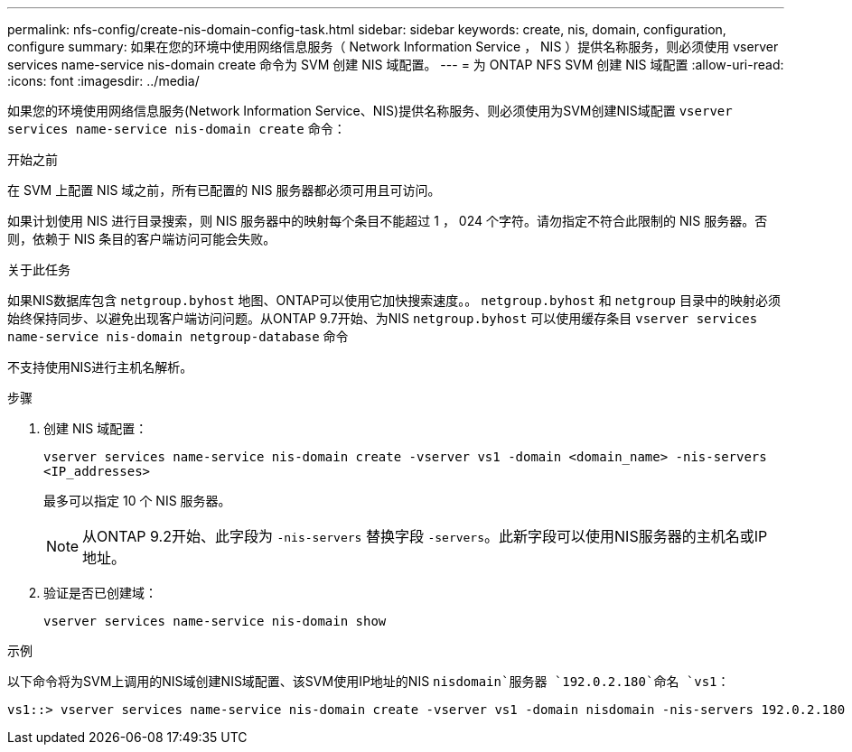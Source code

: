---
permalink: nfs-config/create-nis-domain-config-task.html 
sidebar: sidebar 
keywords: create, nis, domain, configuration, configure 
summary: 如果在您的环境中使用网络信息服务（ Network Information Service ， NIS ）提供名称服务，则必须使用 vserver services name-service nis-domain create 命令为 SVM 创建 NIS 域配置。 
---
= 为 ONTAP NFS SVM 创建 NIS 域配置
:allow-uri-read: 
:icons: font
:imagesdir: ../media/


[role="lead"]
如果您的环境使用网络信息服务(Network Information Service、NIS)提供名称服务、则必须使用为SVM创建NIS域配置 `vserver services name-service nis-domain create` 命令：

.开始之前
在 SVM 上配置 NIS 域之前，所有已配置的 NIS 服务器都必须可用且可访问。

如果计划使用 NIS 进行目录搜索，则 NIS 服务器中的映射每个条目不能超过 1 ， 024 个字符。请勿指定不符合此限制的 NIS 服务器。否则，依赖于 NIS 条目的客户端访问可能会失败。

.关于此任务
如果NIS数据库包含 `netgroup.byhost` 地图、ONTAP可以使用它加快搜索速度。。 `netgroup.byhost` 和 `netgroup` 目录中的映射必须始终保持同步、以避免出现客户端访问问题。从ONTAP 9.7开始、为NIS `netgroup.byhost` 可以使用缓存条目 `vserver services name-service nis-domain netgroup-database` 命令

不支持使用NIS进行主机名解析。

.步骤
. 创建 NIS 域配置：
+
`vserver services name-service nis-domain create -vserver vs1 -domain <domain_name> -nis-servers <IP_addresses>`

+
最多可以指定 10 个 NIS 服务器。

+
[NOTE]
====
从ONTAP 9.2开始、此字段为 `-nis-servers` 替换字段 `-servers`。此新字段可以使用NIS服务器的主机名或IP地址。

====
. 验证是否已创建域：
+
`vserver services name-service nis-domain show`



.示例
以下命令将为SVM上调用的NIS域创建NIS域配置、该SVM使用IP地址的NIS `nisdomain`服务器 `192.0.2.180`命名 `vs1`：

[listing]
----
vs1::> vserver services name-service nis-domain create -vserver vs1 -domain nisdomain -nis-servers 192.0.2.180
----